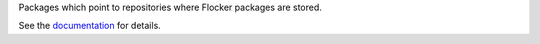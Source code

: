 Packages which point to repositories where Flocker packages are stored.

See the `documentation <../../docs/gettinginvolved/infrastructure/packaging.rst>`_ for details.
